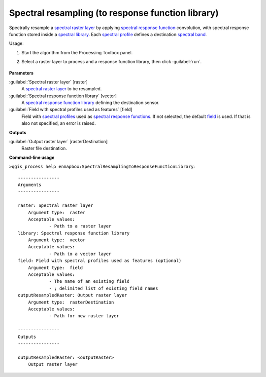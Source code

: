 
..
  ## AUTOGENERATED TITLE START

.. _enmapbox_SpectralResamplingToResponseFunctionLibrary:

**************************************************
Spectral resampling (to response function library)
**************************************************

..
  ## AUTOGENERATED TITLE END


..
  ## AUTOGENERATED DESCRIPTION START

Spectrally resample a `spectral raster layer <https://enmap-box.readthedocs.io/en/latest/general/glossary.html#term-spectral-raster-layer>`_ by applying `spectral response function <https://enmap-box.readthedocs.io/en/latest/general/glossary.html#term-spectral-response-function>`_ convolution, with spectral response function stored inside a `spectral library <https://enmap-box.readthedocs.io/en/latest/general/glossary.html#term-spectral-library>`_. Each `spectral profile <https://enmap-box.readthedocs.io/en/latest/general/glossary.html#term-spectral-profile>`_ defines a destination `spectral band <https://enmap-box.readthedocs.io/en/latest/general/glossary.html#term-spectral-band>`_.


..
  ## AUTOGENERATED DESCRIPTION END


Usage:

1. Start the algorithm from the Processing Toolbox panel.

2. Select a raster layer to process and a response function library, then click :guilabel:`run`.

    .. figure:: ../../processing_algorithms_includes/spectral_resampling/img/resonse_function.png
       :align: center


..
  ## AUTOGENERATED PARAMETERS START

**Parameters**


:guilabel:`Spectral raster layer` [raster]
    A `spectral raster layer <https://enmap-box.readthedocs.io/en/latest/general/glossary.html#term-spectral-raster-layer>`_ to be resampled.

:guilabel:`Spectral response function library` [vector]
    A `spectral response function library <https://enmap-box.readthedocs.io/en/latest/general/glossary.html#term-spectral-response-function-library>`_ defining the destination sensor.

:guilabel:`Field with spectral profiles used as features` [field]
    Field with `spectral profiles <https://enmap-box.readthedocs.io/en/latest/general/glossary.html#term-spectral-profile>`_ used as `spectral response functions <https://enmap-box.readthedocs.io/en/latest/general/glossary.html#term-spectral-response-function>`_. If not selected, the default `field <https://enmap-box.readthedocs.io/en/latest/general/glossary.html#term-field>`_ is used. If that is also not specified, an error is raised.


**Outputs**


:guilabel:`Output raster layer` [rasterDestination]
    Raster file destination.

..
  ## AUTOGENERATED PARAMETERS END

..
  ## AUTOGENERATED COMMAND USAGE START

**Command-line usage**

``>qgis_process help enmapbox:SpectralResamplingToResponseFunctionLibrary``::

    ----------------
    Arguments
    ----------------
    
    raster: Spectral raster layer
    	Argument type:	raster
    	Acceptable values:
    		- Path to a raster layer
    library: Spectral response function library
    	Argument type:	vector
    	Acceptable values:
    		- Path to a vector layer
    field: Field with spectral profiles used as features (optional)
    	Argument type:	field
    	Acceptable values:
    		- The name of an existing field
    		- ; delimited list of existing field names
    outputResampledRaster: Output raster layer
    	Argument type:	rasterDestination
    	Acceptable values:
    		- Path for new raster layer
    
    ----------------
    Outputs
    ----------------
    
    outputResampledRaster: <outputRaster>
    	Output raster layer
    
    


..
  ## AUTOGENERATED COMMAND USAGE END
